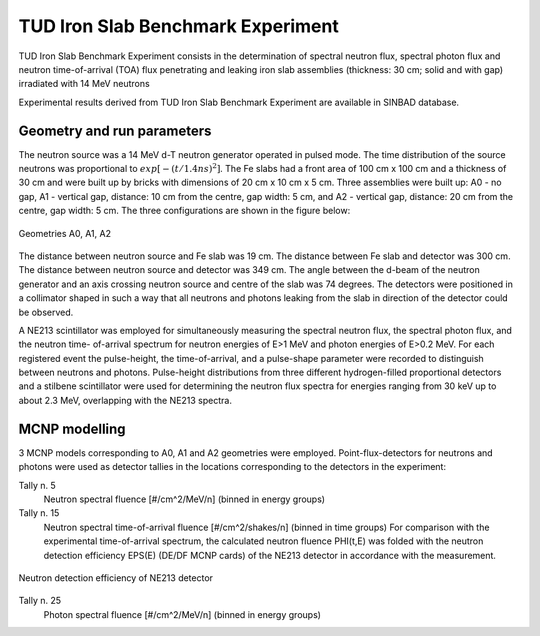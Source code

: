 TUD Iron Slab Benchmark Experiment
----------------------------------

TUD Iron Slab Benchmark Experiment consists in the determination of spectral 
neutron flux, spectral photon flux and neutron time-of-arrival (TOA) flux 
penetrating and leaking iron slab assemblies (thickness: 30 cm; solid and 
with gap) irradiated with 14 MeV neutrons

Experimental results derived from TUD Iron Slab Benchmark Experiment are available 
in SINBAD database.

Geometry and run parameters
^^^^^^^^^^^^^^^^^^^^^^^^^^^

The neutron source was a 14 MeV d-T neutron generator operated in pulsed
mode. The time distribution of the source neutrons was proportional to
:math:`exp[-(t/1.4 ns)^2]`.
The Fe slabs had a front area of 100 cm x 100 cm and a thickness of 30 cm
and were built up by bricks with dimensions of 20 cm x 10 cm x 5 cm.
Three assemblies were built up:
A0 - no gap,
A1 - vertical gap, distance: 10 cm from the centre, gap width: 5 cm, and
A2 - vertical gap, distance: 20 cm from the centre, gap width: 5 cm.
The three configurations are shown in the figure below:

.. figure:: /img/benchmarks/TUD-Fe_1.PNG
  :align: center
  :width: 600

  Geometries A0, A1, A2

The distance between neutron source and Fe slab was 19 cm. The distance
between Fe slab and detector was 300 cm. The distance between neutron
source and detector was 349 cm.
The angle between the d-beam of the neutron generator and an axis
crossing neutron source and centre of the slab was 74 degrees.
The detectors were positioned in a collimator shaped in such a way that
all neutrons and photons leaking from the slab in direction of the
detector could be observed.

A NE213 scintillator was employed for simultaneously measuring the
spectral neutron flux, the spectral photon flux, and the neutron time-
of-arrival spectrum for neutron energies of E>1 MeV and photon energies
of E>0.2 MeV. For each registered event the pulse-height, the
time-of-arrival, and a pulse-shape parameter were recorded to distinguish
between neutrons and photons.
Pulse-height distributions from three different hydrogen-filled
proportional detectors and a stilbene scintillator were used for
determining the neutron flux spectra for energies ranging from 30 keV
up to about 2.3 MeV, overlapping with the NE213 spectra.


MCNP modelling
^^^^^^^^^^^^^^
3 MCNP models corresponding to A0, A1 and A2 geometries were employed.
Point-flux-detectors for neutrons and photons were 
used as detector tallies in the locations corresponding to the detectors in the experiment:

Tally n. 5
    Neutron spectral fluence [#/cm^2/MeV/n] (binned in energy groups)
Tally n. 15
    Neutron spectral time-of-arrival fluence [#/cm^2/shakes/n] (binned in time groups)
    For comparison with the experimental time-of-arrival spectrum, the
    calculated neutron fluence PHI(t,E) was folded with the neutron detection
    efficiency EPS(E) (DE/DF MCNP cards) of the NE213 detector in accordance with the
    measurement.

.. figure:: /img/benchmarks/TUD-Fe_2.PNG
    :align: center
    :width: 600

    Neutron detection efficiency of NE213 detector

Tally n. 25
    Photon spectral fluence [#/cm^2/MeV/n] (binned in energy groups)

.. seealso:: **Related papers and contributions:**

    * H. Freiesleben, W. Hansen, H. Klein, T. Novotny, D. Richter, R.
         Schwierz, K. Seidel, M. Tichy, S. Unholzer, Experimental results of
         an iron slab benchmark, Report Technische Universitaet Dresden,
         TUD-PHY-94/2, February 1995
    * H. Freiesleben, W. Hansen, D. Richter, K. Seidel, S. Unholzer,
         Experimental investigation of neutron and photon penetration and
         streaming through iron assemblies, Fusion Engineering and Design 28
         (1995) 545-550
    * H. Freiesleben, W. Hansen, D. Richter, K. Seidel, S. Unholzer,
         Shield Penetration Experiments, Report Technische Universitaet
         Dresden, Institut fuer Kern- und Teilchenphysik, TUD-IKTP-95/01,
         January 1995
    * H. Freiesleben, W. Hansen, D. Richter, K. Seidel, S. Unholzer,
         TUD experimental benchmarks of Fe nuclear data, Fusion Engineering
         and Design 37 (1997) 31-37
    * U. Fischer, H. Freiesleben, H. Klein, W. Mannhardt, D. Richter,
         D. Schmidt, K. Seidel, S. Tagesen, H. Tsige-Tamirat, S. Unholzer,
         H. Vonach, Y. Wu, Application of improved neutron cross-section data
         for Fe-56 to an integral fusion neutronics experiment, Int. Conf. on
         Nuclear Data for Science and Technology, Trieste (Italy), May 19-24,
         1997
    * M. Tichy, The DIFBAS Program - Description and User's Guide, Report
         PTB-7.2- 193-1, Braunschweig 1993
    * S. Guldbakke, H. Klein, A. Meister, J. Pulpan, U. Scheler, M. Tichy,
         S. Unholzer, Response Matrices of NE213 Scintillation Detectors for
         Neutrons, Reactor Dosimetry ASTM STP 1228, Ed. H. Farrar et al.,
         American Society for Testing Materials, Philadelphia, 1995, p. 310-322
    * L. Buermann, S. Ding, S. Guldbakke, S. Klein, H. Novotny, M. Tichy,
         Response of NE213 Liquid Scintillation Detectors to High-Energy
         Photons, Nucl. Instr. Methods A 332(1993)483
    * J. F. Briesmeister (Ed.), MCNP - A general Monte Carlo n-particle
         transport code, version 4A, Report, Los Alamos National Laboratory,
         LA-12625-M, November 1993
    * S. Ganesan and P. K. McLaughlin, FENDL/E - evaluated nuclear data
         library of neutron interaction cross-sections and photon production
         cross-sections and photon-atom interaction cross-sections for fusion
         applications, version 1.0, Report IAEA-NDS-128, Vienna, May 1994
    * J. Kopecky, H. Gruppelaar, H.A.J. Vanderkamp and D. Nierop,
         European Fusion File, Version-2, EFF-2, Final report on basic data
         files, Report, ECN-C-92-036, Petten, June 1992.
    * Y. Wu, Report FZKA-5953, Karlsruhe, 1997
    * A. Milocco, The Quality Assessment of the FNG/TUD Benchmark Experiments,
         IJS-DP-10216, April 2009